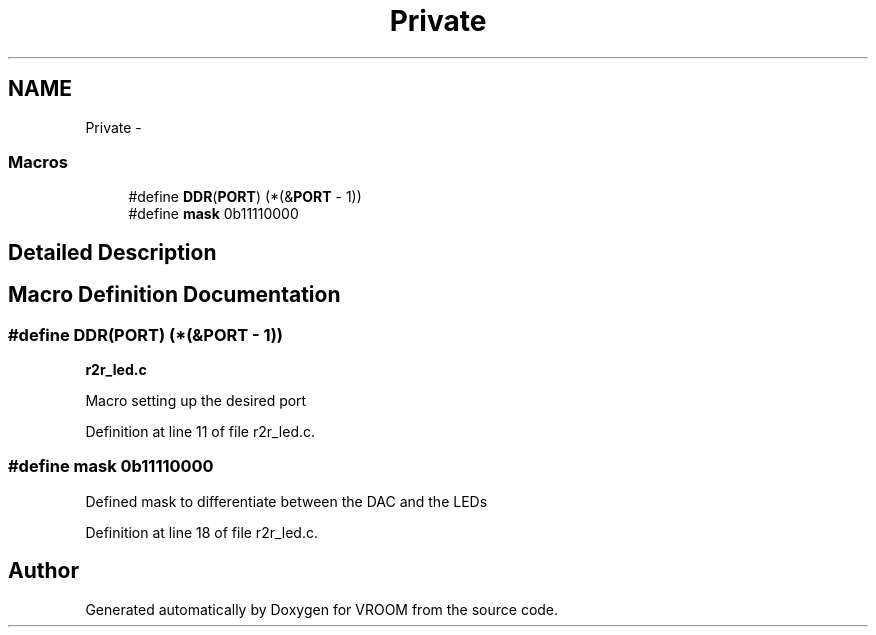 .TH "Private" 3 "Thu Dec 11 2014" "Version v0.01" "VROOM" \" -*- nroff -*-
.ad l
.nh
.SH NAME
Private \- 
.SS "Macros"

.in +1c
.ti -1c
.RI "#define \fBDDR\fP(\fBPORT\fP)   (*(&\fBPORT\fP - 1))"
.br
.ti -1c
.RI "#define \fBmask\fP   0b11110000"
.br
.in -1c
.SH "Detailed Description"
.PP 

.SH "Macro Definition Documentation"
.PP 
.SS "#define DDR(\fBPORT\fP)   (*(&\fBPORT\fP - 1))"
\fBr2r_led\&.c\fP
.PP
Macro setting up the desired port 
.PP
Definition at line 11 of file r2r_led\&.c\&.
.SS "#define mask   0b11110000"
Defined mask to differentiate between the DAC and the LEDs 
.PP
Definition at line 18 of file r2r_led\&.c\&.
.SH "Author"
.PP 
Generated automatically by Doxygen for VROOM from the source code\&.
